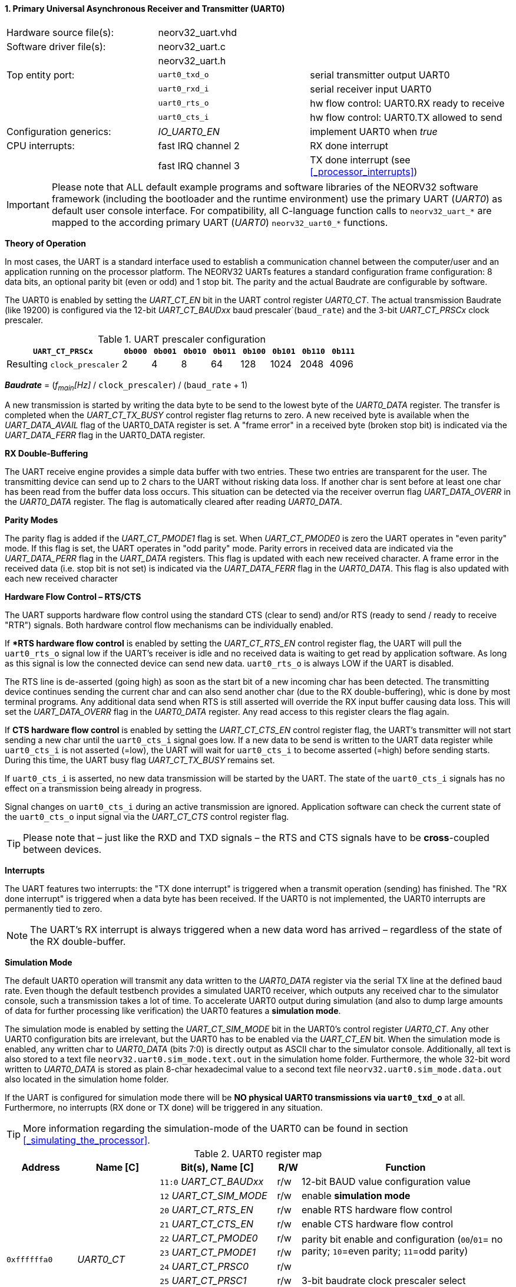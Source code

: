 <<<
:sectnums:
==== Primary Universal Asynchronous Receiver and Transmitter (UART0)

[cols="<3,<3,<4"]
[frame="topbot",grid="none"]
|=======================
| Hardware source file(s): | neorv32_uart.vhd | 
| Software driver file(s): | neorv32_uart.c |
|                          | neorv32_uart.h |
| Top entity port:         | `uart0_txd_o` | serial transmitter output UART0
|                          | `uart0_rxd_i` | serial receiver input UART0
|                          | `uart0_rts_o` | hw flow control: UART0.RX ready to receive
|                          | `uart0_cts_i` | hw flow control: UART0.TX allowed to send
| Configuration generics:  | _IO_UART0_EN_ | implement UART0 when _true_
| CPU interrupts:          | fast IRQ channel 2 | RX done interrupt
|                          | fast IRQ channel 3 | TX done interrupt (see <<_processor_interrupts>>)
|=======================

[IMPORTANT]
Please note that ALL default example programs and software libraries of the NEORV32 software
framework (including the bootloader and the runtime environment) use the primary UART
(_UART0_) as default user console interface. For compatibility, all C-language function calls to
`neorv32_uart_*` are mapped to the according primary UART (_UART0_) `neorv32_uart0_*`
functions.

**Theory of Operation**

In most cases, the UART is a standard interface used to establish a communication channel between the
computer/user and an application running on the processor platform. The NEORV32 UARTs features a
standard configuration frame configuration: 8 data bits, an optional parity bit (even or odd) and 1 stop bit.
The parity and the actual Baudrate are configurable by software.

The UART0 is enabled by setting the _UART_CT_EN_ bit in the UART control register _UART0_CT_. The actual
transmission Baudrate (like 19200) is configured via the 12-bit _UART_CT_BAUDxx_ baud prescaler`(`baud_rate`) and the
3-bit _UART_CT_PRSCx_ clock prescaler.

.UART prescaler configuration
[cols="<4,^1,^1,^1,^1,^1,^1,^1,^1"]
[options="header",grid="rows"]
|=======================
| **`UART_CT_PRSCx`**         | `0b000` | `0b001` | `0b010` | `0b011` | `0b100` | `0b101` | `0b110` | `0b111`
| Resulting `clock_prescaler` |       2 |       4 |       8 |      64 |     128 |    1024 |    2048 |    4096
|=======================

_**Baudrate**_ = (_f~main~[Hz]_ / `clock_prescaler`) / (`baud_rate` + 1)

A new transmission is started by writing the data byte to be send to the lowest byte of the _UART0_DATA_ register. The
transfer is completed when the _UART_CT_TX_BUSY_ control register flag returns to zero. A new received byte
is available when the _UART_DATA_AVAIL_ flag of the UART0_DATA register is set. A "frame error" in a received byte
(broken stop bit) is indicated via the _UART_DATA_FERR_ flag in the UART0_DATA register.

**RX Double-Buffering**

The UART receive engine provides a simple data buffer with two entries. These two entries are transparent
for the user. The transmitting device can send up to 2 chars to the UART without risking data loss. If another
char is sent before at least one char has been read from the buffer data loss occurs. This situation can be
detected via the receiver overrun flag _UART_DATA_OVERR_ in the _UART0_DATA_ register. The flag is
automatically cleared after reading _UART0_DATA_.

**Parity Modes**

The parity flag is added if the _UART_CT_PMODE1_ flag is set. When _UART_CT_PMODE0_ is zero the UART
operates in "even parity" mode. If this flag is set, the UART operates in "odd parity" mode. Parity errors in
received data are indicated via the _UART_DATA_PERR_ flag in the _UART_DATA_ registers. This flag is updated with each new
received character. A frame error in the received data (i.e. stop bit is not set) is indicated via the
_UART_DATA_FERR_ flag in the _UART0_DATA_. This flag is also updated with each new received character

**Hardware Flow Control – RTS/CTS**

The UART supports hardware flow control using the standard CTS (clear to send) and/or RTS (ready to send
/ ready to receive "RTR") signals. Both hardware control flow mechanisms can be individually enabled.

If **RTS hardware flow control* is enabled by setting the _UART_CT_RTS_EN_ control register flag, the UART
will pull the `uart0_rts_o` signal low if the UART's receiver is idle and no received data is waiting to get read by
application software. As long as this signal is low the connected device can send new data. `uart0_rts_o` is always LOW if the UART is disabled.

The RTS line is de-asserted (going high) as soon as the start bit of a new incoming char has been
detected. The transmitting device continues sending the current char and can also send another char
(due to the RX double-buffering), whic is done by most terminal programs. Any additional data send
when RTS is still asserted will override the RX input buffer causing data loss. This will set the _UART_DATA_OVERR_ flag in the
_UART0_DATA_ register. Any read access to this register clears the flag again.

If **CTS hardware flow control** is enabled by setting the _UART_CT_CTS_EN_ control register flag, the UART's
transmitter will not start sending a new char until the `uart0_cts_i` signal goes low. If a new data to be
send is written to the UART data register while `uart0_cts_i` is not asserted (=low), the UART will wait for
`uart0_cts_i` to become asserted (=high) before sending starts. During this time, the UART busy flag
_UART_CT_TX_BUSY_ remains set.

If `uart0_cts_i` is asserted, no new data transmission will be started by the UART. The state of the `uart0_cts_i`
signals has no effect on a transmission being already in progress.

Signal changes on `uart0_cts_i` during an active transmission are ignored. Application software can check
the current state of the `uart0_cts_o` input signal via the _UART_CT_CTS_ control register flag.

[TIP]
Please note that – just like the RXD and TXD signals – the RTS and CTS signals have to be **cross**-coupled
between devices.

**Interrupts**

The UART features two interrupts: the "TX done interrupt" is triggered when a transmit operation (sending) has finished. The "RX
done interrupt" is triggered when a data byte has been received. If the UART0 is not implemented, the UART0 interrupts are permanently tied to zero.

[NOTE]
The UART's RX interrupt is always triggered when a new data word has arrived – regardless of the
state of the RX double-buffer.

**Simulation Mode**

The default UART0 operation will transmit any data written to the _UART0_DATA_ register via the serial TX line at
the defined baud rate. Even though the default testbench provides a simulated UART0 receiver, which
outputs any received char to the simulator console, such a transmission takes a lot of time. To accelerate
UART0 output during simulation (and also to dump large amounts of data for further processing like
verification) the UART0 features a **simulation mode**.

The simulation mode is enabled by setting the _UART_CT_SIM_MODE_ bit in the UART0's control register
_UART0_CT_. Any other UART0 configuration bits are irrelevant, but the UART0 has to be enabled via the
_UART_CT_EN_ bit. When the simulation mode is enabled, any written char to _UART0_DATA_ (bits 7:0) is
directly output as ASCII char to the simulator console. Additionally, all text is also stored to a text file
`neorv32.uart0.sim_mode.text.out` in the simulation home folder. Furthermore, the whole 32-bit word
written to _UART0_DATA_ is stored as plain 8-char hexadecimal value to a second text file
`neorv32.uart0.sim_mode.data.out` also located in the simulation home folder.

If the UART is configured for simulation mode there will be **NO physical UART0 transmissions via
`uart0_txd_o`** at all. Furthermore, no interrupts (RX done or TX done) will be triggered in any situation.

[TIP]
More information regarding the simulation-mode of the UART0 can be found in section <<_simulating_the_processor>>.

.UART0 register map
[cols="<6,<7,<10,^2,<18"]
[options="header",grid="all"]
|=======================
| Address | Name [C] | Bit(s), Name [C] | R/W | Function
.12+| `0xffffffa0` .12+| _UART0_CT_ |`11:0` _UART_CT_BAUDxx_ | r/w | 12-bit BAUD value configuration value
                                    |`12` _UART_CT_SIM_MODE_ | r/w | enable **simulation mode**
                                    |`20` _UART_CT_RTS_EN_   | r/w | enable RTS hardware flow control
                                    |`21` _UART_CT_CTS_EN_   | r/w | enable CTS hardware flow control
                                    |`22` _UART_CT_PMODE0_   | r/w .2+| parity bit enable and configuration (`00`/`01`= no parity; `10`=even parity; `11`=odd parity)
                                    |`23` _UART_CT_PMODE1_   | r/w 
                                    |`24` _UART_CT_PRSC0_    | r/w .3+| 3-bit baudrate clock prescaler select
                                    |`25` _UART_CT_PRSC1_    | r/w 
                                    |`26` _UART_CT_PRSC2_    | r/w 
                                    |`27` _UART_CT_CTS_      | r/- | current state of UART's CTS input signal
                                    |`28` _UART_CT_EN_       | r/w | UART enable
                                    |`31` _UART_CT_TX_BUSY_  | r/- | trasmitter busy flag
.6+| `0xffffffa4` .6+| _UART0_DATA_ |`7:0` _UART_DATA_MSB_ : _UART_DATA_LSB_ | r/w | receive/transmit data (8-bit)
                                    |`31:0` -                | -/w | **simulation data output**
                                    |`28` _UART_DATA_PERR_   | r/- | RX parity error
                                    |`29` _UART_DATA_FERR_   | r/- | RX data frame error (stop bit nt set)
                                    |`30` _UART_DATA_OVERR_  | r/- | RX data overrun
                                    |`31` _UART_DATA_AVAIL_  | r/- | RX data available when set
|=======================



<<<
// ####################################################################################################################
:sectnums:
==== Secondary Universal Asynchronous Receiver and Transmitter (UART1)

[cols="<3,<3,<4"]
[frame="topbot",grid="none"]
|=======================
| Hardware source file(s): | neorv32_uart.vhd | 
| Software driver file(s): | neorv32_uart.c |
|                          | neorv32_uart.h |
| Top entity port:         | `uart1_txd_o` | serial transmitter output UART1
|                          | `uart1_rxd_i` | serial receiver input UART1
|                          | `uart1_rts_o` | hw flow control: UART1.RX ready to receive
|                          | `uart1_cts_i` | hw flow control: UART1.TX allowed to send
| Configuration generics:  | _IO_UART1_EN_ | implement UART1 when _true_
| CPU interrupts:          | fast IRQ channel 4 | RX done interrupt
|                          | fast IRQ channel 5 | TX done interrupt (see <<_processor_interrupts>>)
|=======================

**Theory of Operation**

The secondary UART (UART1) is functional identical to the primary UART (<<_primary_universal_asynchronous_receiver_and_transmitter_uart0>>).
Obviously, UART1 has different addresses for
thw control register (_UART1_CT_) and the data register (_UART1_DATA_) – see the register map below. However, the
register bits/flags use the same bit positions and naming. Furthermore, the "RX done" and "TX done" interrupts are
mapped to different CPU fast interrupt channels.

**Simulation Mode*

The secondary UART (UART1) provides the same simulation options as the primary UART. However,
output data is written to UART1-specific files: `neorv32.uart1.sim_mode.text.out` is used to store
plain ASCII text and `neorv32.uart1.sim_mode.data.out` is used to store full 32-bit hexadecimal
encoded data words.

.UART1 register map
[cols="<6,<7,<10,^2,<18"]
[options="header",grid="all"]
|=======================
| Address | Name [C] | Bit(s), Name [C] | R/W | Function
.12+| `0xffffffd0` .12+| _UART1_CT_ |`11:0` _UART_CT_BAUDxx_ | r/w | 12-bit BAUD value configuration value
                                    |`12` _UART_CT_SIM_MODE_ | r/w | enable **simulation mode**
                                    |`20` _UART_CT_RTS_EN_   | r/w | enable RTS hardware flow control
                                    |`21` _UART_CT_CTS_EN_   | r/w | enable CTS hardware flow control
                                    |`22` _UART_CT_PMODE0_   | r/w .2+| parity bit enable and configuration (`00`/`01`= no parity; `10`=even parity; `11`=odd parity)
                                    |`23` _UART_CT_PMODE1_   | r/w 
                                    |`24` _UART_CT_PRSC0_    | r/w .3+| 3-bit baudrate clock prescaler select
                                    |`25` _UART_CT_PRSC1_    | r/w 
                                    |`26` _UART_CT_PRSC2_    | r/w 
                                    |`27` _UART_CT_CTS_      | r/- | current state of UART's CTS input signal
                                    |`28` _UART_CT_EN_       | r/w | UART enable
                                    |`31` _UART_CT_TX_BUSY_  | r/- | trasmitter busy flag
.6+| `0xffffffd4` .6+| _UART1_DATA_ |`7:0` _UART_DATA_MSB_ : _UART_DATA_LSB_ | r/w | receive/transmit data (8-bit)
                                    |`31:0` -                | -/w | **simulation data output**
                                    |`28` _UART_DATA_PERR_   | r/- | RX parity error
                                    |`29` _UART_DATA_FERR_   | r/- | RX data frame error (stop bit nt set)
                                    |`30` _UART_DATA_OVERR_  | r/- | RX data overrun
                                    |`31` _UART_DATA_AVAIL_  | r/- | RX data available when set
|=======================
